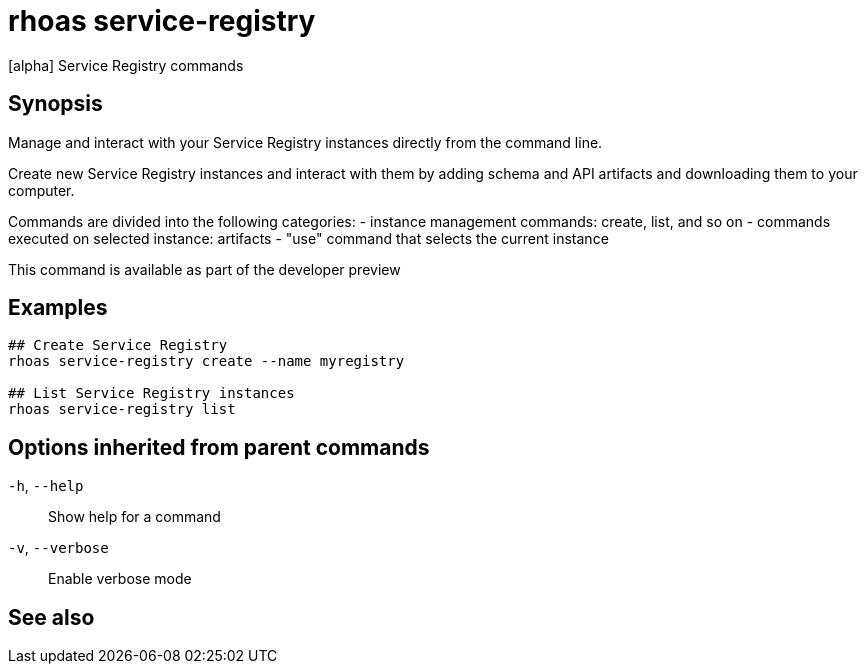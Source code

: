 ifdef::env-github,env-browser[:context: cmd]
[id='ref-rhoas-service-registry_{context}']
= rhoas service-registry

[role="_abstract"]
[alpha] Service Registry commands

[discrete]
== Synopsis

 
Manage and interact with your Service Registry instances directly from the command line.

Create new Service Registry instances and interact with them by adding schema and API artifacts and downloading them to your computer.

Commands are divided into the following categories:
 - instance management commands: create, list, and so on
 - commands executed on selected instance: artifacts
 - "use" command that selects the current instance

This command is available as part of the developer preview


[discrete]
== Examples

....
## Create Service Registry
rhoas service-registry create --name myregistry

## List Service Registry instances
rhoas service-registry list 

....

[discrete]
== Options inherited from parent commands

  `-h`, `--help`::      Show help for a command
  `-v`, `--verbose`::   Enable verbose mode

[discrete]
== See also


ifdef::env-github,env-browser[]
* link:rhoas.adoc#rhoas[rhoas]	 - RHOAS CLI
endif::[]
ifdef::pantheonenv[]
* link:{path}#ref-rhoas_{context}[rhoas]	 - RHOAS CLI
endif::[]

ifdef::env-github,env-browser[]
* link:rhoas_service-registry_artifact.adoc#rhoas-service-registry-artifact[rhoas service-registry artifact]	 - [alpha] Manage Service Registry Artifacts
endif::[]
ifdef::pantheonenv[]
* link:{path}#ref-rhoas-service-registry-artifact_{context}[rhoas service-registry artifact]	 - [alpha] Manage Service Registry Artifacts
endif::[]

ifdef::env-github,env-browser[]
* link:rhoas_service-registry_create.adoc#rhoas-service-registry-create[rhoas service-registry create]	 - [alpha] Create a Service Registry instance
endif::[]
ifdef::pantheonenv[]
* link:{path}#ref-rhoas-service-registry-create_{context}[rhoas service-registry create]	 - [alpha] Create a Service Registry instance
endif::[]

ifdef::env-github,env-browser[]
* link:rhoas_service-registry_delete.adoc#rhoas-service-registry-delete[rhoas service-registry delete]	 - [alpha] Delete a Service Registry instance
endif::[]
ifdef::pantheonenv[]
* link:{path}#ref-rhoas-service-registry-delete_{context}[rhoas service-registry delete]	 - [alpha] Delete a Service Registry instance
endif::[]

ifdef::env-github,env-browser[]
* link:rhoas_service-registry_describe.adoc#rhoas-service-registry-describe[rhoas service-registry describe]	 - [alpha] Describe a Service Registry instance
endif::[]
ifdef::pantheonenv[]
* link:{path}#ref-rhoas-service-registry-describe_{context}[rhoas service-registry describe]	 - [alpha] Describe a Service Registry instance
endif::[]

ifdef::env-github,env-browser[]
* link:rhoas_service-registry_list.adoc#rhoas-service-registry-list[rhoas service-registry list]	 - [alpha] List Service Registry instances
endif::[]
ifdef::pantheonenv[]
* link:{path}#ref-rhoas-service-registry-list_{context}[rhoas service-registry list]	 - [alpha] List Service Registry instances
endif::[]

ifdef::env-github,env-browser[]
* link:rhoas_service-registry_role.adoc#rhoas-service-registry-role[rhoas service-registry role]	 - [alpha] Service Registry role management
endif::[]
ifdef::pantheonenv[]
* link:{path}#ref-rhoas-service-registry-role_{context}[rhoas service-registry role]	 - [alpha] Service Registry role management
endif::[]

ifdef::env-github,env-browser[]
* link:rhoas_service-registry_use.adoc#rhoas-service-registry-use[rhoas service-registry use]	 - [alpha] Use a Service Registry instance
endif::[]
ifdef::pantheonenv[]
* link:{path}#ref-rhoas-service-registry-use_{context}[rhoas service-registry use]	 - [alpha] Use a Service Registry instance
endif::[]

